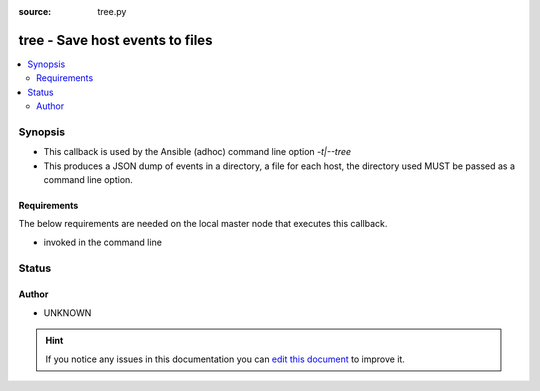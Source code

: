 :source: tree.py


.. _tree_callback:


tree - Save host events to files
++++++++++++++++++++++++++++++++

.. versionadded:: 2.0

.. contents::
   :local:
   :depth: 2


Synopsis
--------
- This callback is used by the Ansible (adhoc) command line option `-t|--tree`
- This produces a JSON dump of events in a directory, a file for each host, the directory used MUST be passed as a command line option.



Requirements
~~~~~~~~~~~~
The below requirements are needed on the local master node that executes this callback.

- invoked in the command line








Status
------




Author
~~~~~~

- UNKNOWN


.. hint::
    If you notice any issues in this documentation you can `edit this document <https://github.com/ansible/ansible/edit/devel/lib/ansible/plugins/callback/tree.py>`_ to improve it.
